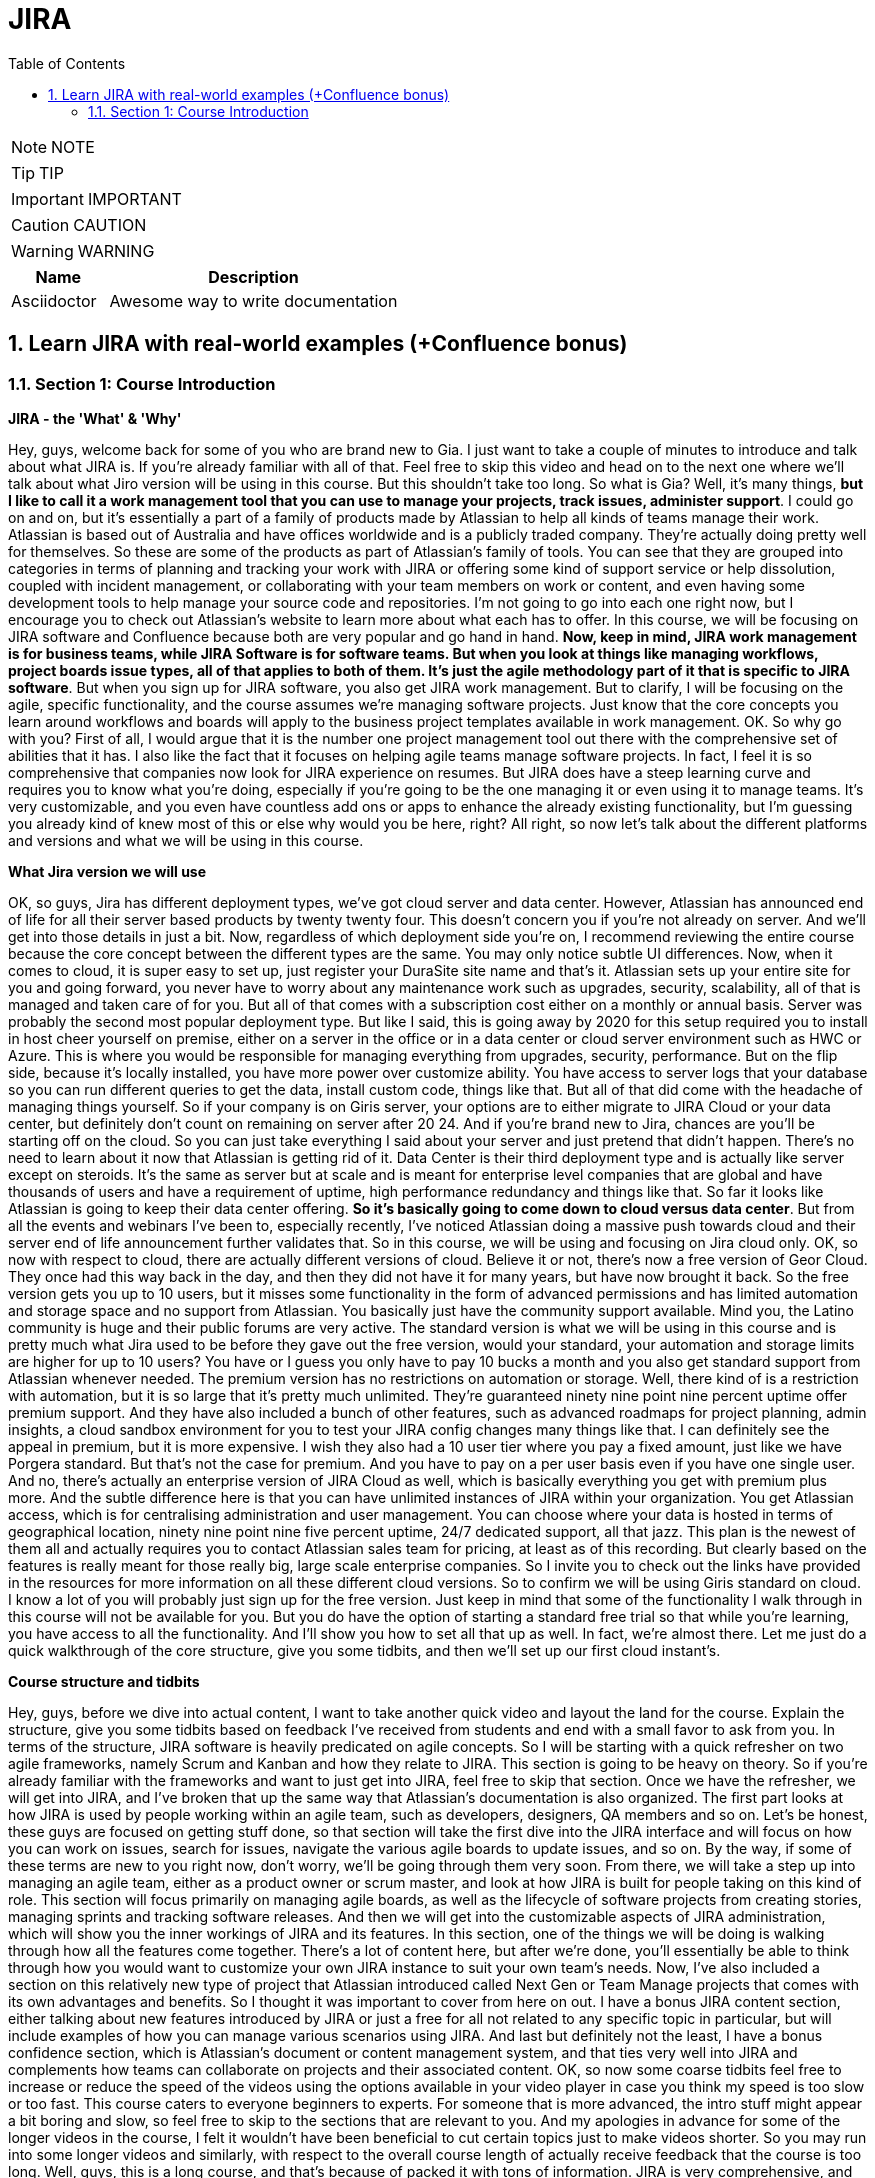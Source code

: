 = JIRA
:toc: left
:toclevels: 5
:sectnums:
:sectnumlevels: 5

NOTE: NOTE

TIP: TIP

IMPORTANT: IMPORTANT

CAUTION: CAUTION

WARNING: WARNING

[cols="1,3"]
|===
| Name | Description

| Asciidoctor
| Awesome way to write documentation

|===

== Learn JIRA with real-world examples (+Confluence bonus)

=== Section 1: Course Introduction

*JIRA - the 'What' & 'Why'*

Hey, guys, welcome back for some of you who are brand new to Gia. I just want to take a couple of minutes to introduce and talk about what JIRA is. If you're already familiar with all of that. Feel free to skip this video and head on to the next one where we'll talk about what Jiro version will be using in this course. But this shouldn't take too long. So what is Gia? Well, it's many things, *but I like to call it a work management tool that you can use to manage your projects, track issues, administer support*. I could go on and on, but it's essentially a part of a family of products made by Atlassian to help all kinds of teams manage their work. Atlassian is based out of Australia and have offices worldwide and is a publicly traded company. They're actually doing pretty well for themselves. So these are some of the products as part of Atlassian's family of tools. You can see that they are grouped into categories in terms of planning and tracking your work with JIRA or offering some kind of support service or help dissolution, coupled with incident management, or collaborating with your team members on work or content, and even having some development tools to help manage your source code and repositories. I'm not going to go into each one right now, but I encourage you to check out Atlassian's website to learn more about what each has to offer. In this course, we will be focusing on JIRA software and Confluence because both are very popular and go hand in hand. *Now, keep in mind, JIRA work management is for business teams, while JIRA Software is for software teams. But when you look at things like managing workflows, project boards issue types, all of that applies to both of them. It's just the agile methodology part of it that is specific to JIRA software*. But when you sign up for JIRA software, you also get JIRA work management. But to clarify, I will be focusing on the agile, specific functionality, and the course assumes we're managing software projects. Just know that the core concepts you learn around workflows and boards will apply to the business project templates available in work management. OK. So why go with you? First of all, I would argue that it is the number one project management tool out there with the comprehensive set of abilities that it has. I also like the fact that it focuses on helping agile teams manage software projects. In fact, I feel it is so comprehensive that companies now look for JIRA experience on resumes. But JIRA does have a steep learning curve and requires you to know what you're doing, especially if you're going to be the one managing it or even using it to manage teams. It's very customizable, and you even have countless add ons or apps to enhance the already existing functionality, but I'm guessing you already kind of knew most of this or else why would you be here, right? All right, so now let's talk about the different platforms and versions and what we will be using in this course.

*What Jira version we will use*

OK, so guys, Jira has different deployment types, we've got cloud server and data center. However, Atlassian has announced end of life for all their server based products by twenty twenty four. This doesn't concern you if you're not already on server. And we'll get into those details in just a bit. Now, regardless of which deployment side you're on, I recommend reviewing the entire course because the core concept between the different types are the same. You may only notice subtle UI differences. Now, when it comes to cloud, it is super easy to set up, just register your DuraSite site name and that's it. Atlassian sets up your entire site for you and going forward, you never have to worry about any maintenance work such as upgrades, security, scalability, all of that is managed and taken care of for you. But all of that comes with a subscription cost either on a monthly or annual basis. Server was probably the second most popular deployment type. But like I said, this is going away by 2020 for this setup required you to install in host cheer yourself on premise, either on a server in the office or in a data center or cloud server environment such as HWC or Azure. This is where you would be responsible for managing everything from upgrades, security, performance. But on the flip side, because it's locally installed, you have more power over customize ability. You have access to server logs that your database so you can run different queries to get the data, install custom code, things like that. But all of that did come with the headache of managing things yourself. So if your company is on Giris server, your options are to either migrate to JIRA Cloud or your data center, but definitely don't count on remaining on server after 20 24. And if you're brand new to Jira, chances are you'll be starting off on the cloud. So you can just take everything I said about your server and just pretend that didn't happen. There's no need to learn about it now that Atlassian is getting rid of it. Data Center is their third deployment type and is actually like server except on steroids. It's the same as server but at scale and is meant for enterprise level companies that are global and have thousands of users and have a requirement of uptime, high performance redundancy and things like that. So far it looks like Atlassian is going to keep their data center offering. *So it's basically going to come down to cloud versus data center*. But from all the events and webinars I've been to, especially recently, I've noticed Atlassian doing a massive push towards cloud and their server end of life announcement further validates that. So in this course, we will be using and focusing on Jira cloud only. OK, so now with respect to cloud, there are actually different versions of cloud. Believe it or not, there's now a free version of Geor Cloud. They once had this way back in the day, and then they did not have it for many years, but have now brought it back. So the free version gets you up to 10 users, but it misses some functionality in the form of advanced permissions and has limited automation and storage space and no support from Atlassian. You basically just have the community support available. Mind you, the Latino community is huge and their public forums are very active. The standard version is what we will be using in this course and is pretty much what Jira used to be before they gave out the free version, would your standard, your automation and storage limits are higher for up to 10 users? You have or I guess you only have to pay 10 bucks a month and you also get standard support from Atlassian whenever needed. The premium version has no restrictions on automation or storage. Well, there kind of is a restriction with automation, but it is so large that it's pretty much unlimited. They're guaranteed ninety nine point nine percent uptime offer premium support. And they have also included a bunch of other features, such as advanced roadmaps for project planning, admin insights, a cloud sandbox environment for you to test your JIRA config changes many things like that. I can definitely see the appeal in premium, but it is more expensive. I wish they also had a 10 user tier where you pay a fixed amount, just like we have Porgera standard. But that's not the case for premium. And you have to pay on a per user basis even if you have one single user. And no, there's actually an enterprise version of JIRA Cloud as well, which is basically everything you get with premium plus more. And the subtle difference here is that you can have unlimited instances of JIRA within your organization. You get Atlassian access, which is for centralising administration and user management. You can choose where your data is hosted in terms of geographical location, ninety nine point nine five percent uptime, 24/7 dedicated support, all that jazz. This plan is the newest of them all and actually requires you to contact Atlassian sales team for pricing, at least as of this recording. But clearly based on the features is really meant for those really big, large scale enterprise companies. So I invite you to check out the links have provided in the resources for more information on all these different cloud versions. So to confirm we will be using Giris standard on cloud. I know a lot of you will probably just sign up for the free version. Just keep in mind that some of the functionality I walk through in this course will not be available for you. But you do have the option of starting a standard free trial so that while you're learning, you have access to all the functionality. And I'll show you how to set all that up as well. In fact, we're almost there. Let me just do a quick walkthrough of the core structure, give you some tidbits, and then we'll set up our first cloud instant's.

*Course structure and tidbits*

Hey, guys, before we dive into actual content, I want to take another quick video and layout the land for the course. Explain the structure, give you some tidbits based on feedback I've received from students and end with a small favor to ask from you. In terms of the structure, JIRA software is heavily predicated on agile concepts. So I will be starting with a quick refresher on two agile frameworks, namely Scrum and Kanban and how they relate to JIRA. This section is going to be heavy on theory. So if you're already familiar with the frameworks and want to just get into JIRA, feel free to skip that section. Once we have the refresher, we will get into JIRA, and I've broken that up the same way that Atlassian's documentation is also organized. The first part looks at how JIRA is used by people working within an agile team, such as developers, designers, QA members and so on. Let's be honest, these guys are focused on getting stuff done, so that section will take the first dive into the JIRA interface and will focus on how you can work on issues, search for issues, navigate the various agile boards to update issues, and so on. By the way, if some of these terms are new to you right now, don't worry, we'll be going through them very soon. From there, we will take a step up into managing an agile team, either as a product owner or scrum master, and look at how JIRA is built for people taking on this kind of role. This section will focus primarily on managing agile boards, as well as the lifecycle of software projects from creating stories, managing sprints and tracking software releases. And then we will get into the customizable aspects of JIRA administration, which will show you the inner workings of JIRA and its features. In this section, one of the things we will be doing is walking through how all the features come together. There's a lot of content here, but after we're done, you'll essentially be able to think through how you would want to customize your own JIRA instance to suit your own team's needs. Now, I've also included a section on this relatively new type of project that Atlassian introduced called Next Gen or Team Manage projects that comes with its own advantages and benefits. So I thought it was important to cover from here on out. I have a bonus JIRA content section, either talking about new features introduced by JIRA or just a free for all not related to any specific topic in particular, but will include examples of how you can manage various scenarios using JIRA. And last but definitely not the least, I have a bonus confidence section, which is Atlassian's document or content management system, and that ties very well into JIRA and complements how teams can collaborate on projects and their associated content. OK, so now some coarse tidbits feel free to increase or reduce the speed of the videos using the options available in your video player in case you think my speed is too slow or too fast. This course caters to everyone beginners to experts. For someone that is more advanced, the intro stuff might appear a bit boring and slow, so feel free to skip to the sections that are relevant to you. And my apologies in advance for some of the longer videos in the course, I felt it wouldn't have been beneficial to cut certain topics just to make videos shorter. So you may run into some longer videos and similarly, with respect to the overall course length of actually receive feedback that the course is too long. Well, guys, this is a long course, and that's because of packed it with tons of information. JIRA is very comprehensive, and I've tried to capture a lot of features and tips and tricks. I honestly wouldn't want to make it shorter, and I made that decision in what I feel is in your best interest. Would you rather I split up the content into two courses and have you pay for each one? I didn't think so. I wanted to give you guys the best bang for your buck. And so my intent is to continue adding content that I feel will help you. You're not forced to review each and every video. So if you feel the course too long, just skip to the videos you feel are relevant and to get the core certificate at the end. You could just manually tick off the videos that weren't relevant to you. I hope you guys understand where I'm coming from. OK, so now in terms of UI differences, Atlassian is constantly and I mean constantly doing UI tweaks. And so there may be some subtle UI differences that you notice. It's impossible to keep on top of every single update and then rerecording videos. But I do my best. You'll notice some videos where I post tooltips to correct something that I might have said, or I've simply updated parts of videos. If you notice any change in the JIRA functionality or the user interface, feel free to let me know and I'll add that into my pipeline to update. And on that note, if you've got any feedback in general or have questions about the course content, feel free to post them in the Q&A section of the course or send me a direct message. All right now, I have a small favor to ask from you. Udemy is platform tends to ask you to leave a reading right at the beginning of the course. It's a bit confusing because students haven't even had a chance to get into the good stuff yet. So there are times where people might leave a bad review and talking like one or two stars with a comment saying, Well, I haven't learned anything in the first three videos of the numerous videos in the course, and that is completely expected. So guys, I would like to be completely transparent here and ask if you could maybe save your reviews for later in the course or whenever you feel you've gone through enough content to say something. You can either choose to review later or at the end. I rely on the standings of this course to keep it going, and that really drives and motivates me to make sure I'm keeping it updated. Responding to student questions promptly and adding new content on new features. But just to clarify if you want to leave a five star rating right off the bat, I would simply love that and nothing would make me happier. But if you're not there yet, just asking you to give the course a chance first and get through more content before posting an honest review. And as always, if you're unsatisfied with anything, feel free to reach out to me because I really value that feedback and I'm always working to make this course better for you.

